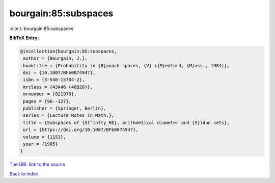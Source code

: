 bourgain:85:subspaces
=====================

:cite:t:`bourgain:85:subspaces`

**BibTeX Entry:**

.. code-block:: bibtex

   @incollection{bourgain:85:subspaces,
    author = {Bourgain, J.},
    booktitle = {Probability in {B}anach spaces, {V} ({M}edford, {M}ass., 1984)},
    doi = {10.1007/BFb0074947},
    isbn = {3-540-15704-2},
    mrclass = {43A46 (46B20)},
    mrnumber = {821978},
    pages = {96--127},
    publisher = {Springer, Berlin},
    series = {Lecture Notes in Math.},
    title = {Subspaces of {$l^infty_N$}, arithmetical diameter and {S}idon sets},
    url = {https://doi.org/10.1007/BFb0074947},
    volume = {1153},
    year = {1985}
   }
`The URL link to the source <ttps://doi.org/10.1007/BFb0074947}>`_


`Back to index <../By-Cite-Keys.html>`_
